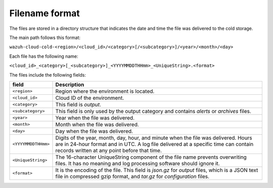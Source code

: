 .. meta::
  :description: Wazuh provides two types of storage for your indexed data: hot storage and cold storage. Learn more about the cold storage filename format in this section. 

.. _cloud_cold_storage_format:
  
Filename format
===============

The files are stored in a directory structure that indicates the date and time the file was delivered to the cold storage. 

The main path follows this format:

``wazuh-cloud-cold-<region>/<cloud_id>/<category>[/<subcategory>]/<year>/<month>/<day>``

Each file has the following name:

``<cloud_id>_<category>[_<subcategory>]_<YYYYMMDDTHHmm>_<UniqueString>.<format>``

The files include the following fields:

+-------------------------------+------------------------------------------------------------------------------------------------------------------------------------------------------------------------------------------------------------------------------+
| field                         | Description                                                                                                                                                                                                                  |
+===============================+==============================================================================================================================================================================================================================+
| ``<region>``                  | Region where the environment is located.                                                                                                                                                                                     |
+-------------------------------+------------------------------------------------------------------------------------------------------------------------------------------------------------------------------------------------------------------------------+
| ``<cloud_id>``                | Cloud ID of the environment.                                                                                                                                                                                                 |
+-------------------------------+------------------------------------------------------------------------------------------------------------------------------------------------------------------------------------------------------------------------------+
| ``<category>``                | This field is *output*.                                                                                                                                                                                                      |
+-------------------------------+------------------------------------------------------------------------------------------------------------------------------------------------------------------------------------------------------------------------------+
| ``<subcategory>``             | This field is only used by the output category and contains *alerts* or *archives* files.                                                                                                                                    |
+-------------------------------+------------------------------------------------------------------------------------------------------------------------------------------------------------------------------------------------------------------------------+
| ``<year>``                    | Year when the file was delivered.                                                                                                                                                                                            |
+-------------------------------+------------------------------------------------------------------------------------------------------------------------------------------------------------------------------------------------------------------------------+
| ``<month>``                   | Month when the file was delivered.                                                                                                                                                                                           |
+-------------------------------+------------------------------------------------------------------------------------------------------------------------------------------------------------------------------------------------------------------------------+
| ``<day>``                     | Day when the file was delivered.                                                                                                                                                                                             |
+-------------------------------+------------------------------------------------------------------------------------------------------------------------------------------------------------------------------------------------------------------------------+
| ``<YYYYMMDDTHHmm>``           | Digits of the year, month, day, hour, and minute when the file was delivered. Hours are in 24-hour format and in UTC. A log file delivered at a specific time can contain records written at any point before that time.     |
+-------------------------------+------------------------------------------------------------------------------------------------------------------------------------------------------------------------------------------------------------------------------+
| ``<UniqueString>``            | The 16-character UniqueString component of the file name prevents overwriting files. It has no meaning and log processing software should ignore it.                                                                         |
+-------------------------------+------------------------------------------------------------------------------------------------------------------------------------------------------------------------------------------------------------------------------+
| ``<format>``                  | It is the encoding of the file. This field is *json.gz* for *output* files, which is a JSON text file in compressed gzip format, and *tar.gz* for *configuration* files.                                                     |
+-------------------------------+------------------------------------------------------------------------------------------------------------------------------------------------------------------------------------------------------------------------------+
